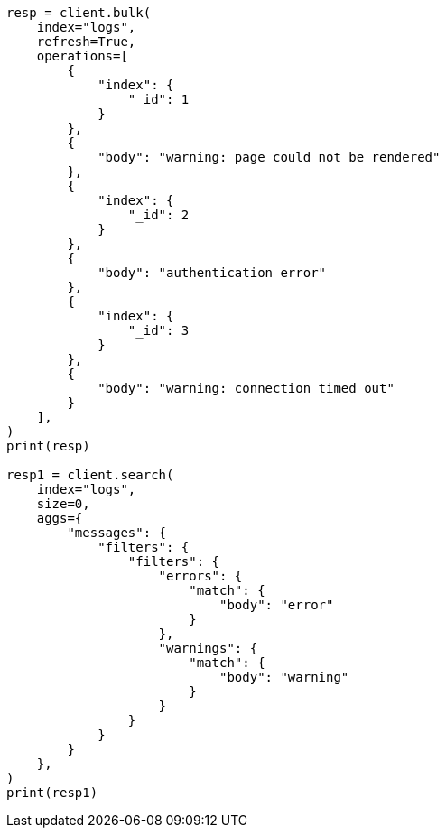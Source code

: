 // This file is autogenerated, DO NOT EDIT
// aggregations/bucket/filters-aggregation.asciidoc:13

[source, python]
----
resp = client.bulk(
    index="logs",
    refresh=True,
    operations=[
        {
            "index": {
                "_id": 1
            }
        },
        {
            "body": "warning: page could not be rendered"
        },
        {
            "index": {
                "_id": 2
            }
        },
        {
            "body": "authentication error"
        },
        {
            "index": {
                "_id": 3
            }
        },
        {
            "body": "warning: connection timed out"
        }
    ],
)
print(resp)

resp1 = client.search(
    index="logs",
    size=0,
    aggs={
        "messages": {
            "filters": {
                "filters": {
                    "errors": {
                        "match": {
                            "body": "error"
                        }
                    },
                    "warnings": {
                        "match": {
                            "body": "warning"
                        }
                    }
                }
            }
        }
    },
)
print(resp1)
----

